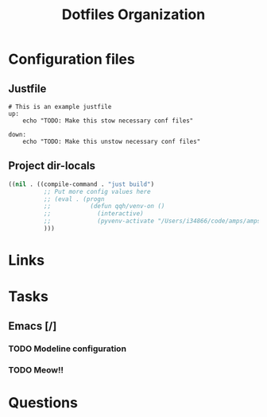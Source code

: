 #+TITLE: Dotfiles Organization

* Configuration files

** Justfile
#+begin_src just :tangle justfile
  # This is an example justfile
  up:
      echo "TODO: Make this stow necessary conf files"

  down:
      echo "TODO: Make this unstow necessary conf files"
#+end_src

** Project dir-locals 

#+begin_src emacs-lisp :tangle .dir-locals.el
 ((nil . ((compile-command . "just build")
           ;; Put more config values here
           ;; (eval . (progn
           ;;           (defun qqh/venv-on ()
           ;;             (interactive)
           ;;             (pyvenv-activate "/Users/i34866/code/amps/amps-surface-roughness/spack_env/.spack-env/view"))))
           )))
#+end_src

* Links
* Tasks
** Emacs [/]
*** TODO Modeline configuration
*** TODO Meow!!
* Questions
